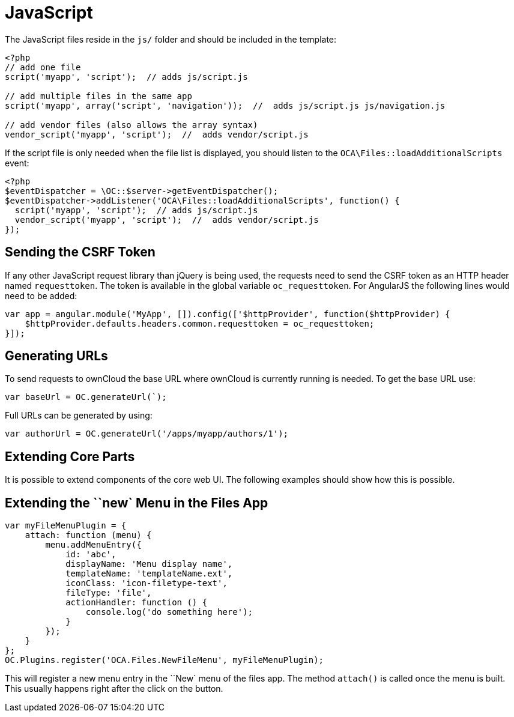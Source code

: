 JavaScript
==========

The JavaScript files reside in the `js/` folder and should be included
in the template:

[source,sourceCode,php]
----
<?php
// add one file
script('myapp', 'script');  // adds js/script.js

// add multiple files in the same app
script('myapp', array('script', 'navigation'));  //  adds js/script.js js/navigation.js

// add vendor files (also allows the array syntax)
vendor_script('myapp', 'script');  //  adds vendor/script.js
----

If the script file is only needed when the file list is displayed, you
should listen to the `OCA\Files::loadAdditionalScripts` event:

[source,sourceCode,php]
----
<?php
$eventDispatcher = \OC::$server->getEventDispatcher();
$eventDispatcher->addListener('OCA\Files::loadAdditionalScripts', function() {
  script('myapp', 'script');  // adds js/script.js
  vendor_script('myapp', 'script');  //  adds vendor/script.js
});
----

[[sending-the-csrf-token]]
Sending the CSRF Token
----------------------

If any other JavaScript request library than jQuery is being used, the
requests need to send the CSRF token as an HTTP header named
`requesttoken`. The token is available in the global variable
`oc_requesttoken`. For AngularJS the following lines would need to be
added:

[source,sourceCode,js]
----
var app = angular.module('MyApp', []).config(['$httpProvider', function($httpProvider) {
    $httpProvider.defaults.headers.common.requesttoken = oc_requesttoken;
}]);
----

[[generating-urls]]
Generating URLs
---------------

To send requests to ownCloud the base URL where ownCloud is currently
running is needed. To get the base URL use:

[source,sourceCode,js]
----
var baseUrl = OC.generateUrl(`);
----

Full URLs can be generated by using:

[source,sourceCode,js]
----
var authorUrl = OC.generateUrl('/apps/myapp/authors/1');
----

[[extending-core-parts]]
Extending Core Parts
--------------------

It is possible to extend components of the core web UI. The following
examples should show how this is possible.

[[extending-the-new-menu-in-the-files-app]]
Extending the ``new` Menu in the Files App
-------------------------------------------

[source,sourceCode,js]
----
var myFileMenuPlugin = {
    attach: function (menu) {
        menu.addMenuEntry({
            id: 'abc',
            displayName: 'Menu display name',
            templateName: 'templateName.ext',
            iconClass: 'icon-filetype-text',
            fileType: 'file',
            actionHandler: function () {
                console.log('do something here');
            }
        });
    }
};
OC.Plugins.register('OCA.Files.NewFileMenu', myFileMenuPlugin);
----

This will register a new menu entry in the ``New` menu of the files
app. The method `attach()` is called once the menu is built. This
usually happens right after the click on the button.
